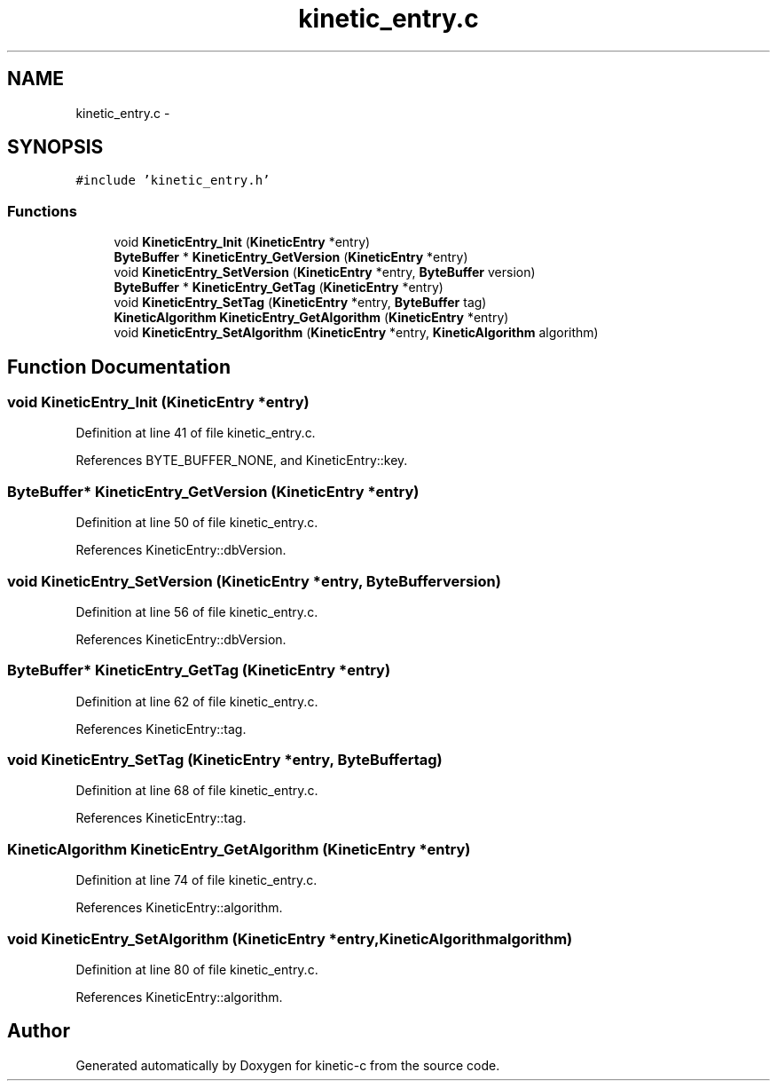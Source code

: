 .TH "kinetic_entry.c" 3 "Mon Mar 2 2015" "Version v0.12.0-beta" "kinetic-c" \" -*- nroff -*-
.ad l
.nh
.SH NAME
kinetic_entry.c \- 
.SH SYNOPSIS
.br
.PP
\fC#include 'kinetic_entry\&.h'\fP
.br

.SS "Functions"

.in +1c
.ti -1c
.RI "void \fBKineticEntry_Init\fP (\fBKineticEntry\fP *entry)"
.br
.ti -1c
.RI "\fBByteBuffer\fP * \fBKineticEntry_GetVersion\fP (\fBKineticEntry\fP *entry)"
.br
.ti -1c
.RI "void \fBKineticEntry_SetVersion\fP (\fBKineticEntry\fP *entry, \fBByteBuffer\fP version)"
.br
.ti -1c
.RI "\fBByteBuffer\fP * \fBKineticEntry_GetTag\fP (\fBKineticEntry\fP *entry)"
.br
.ti -1c
.RI "void \fBKineticEntry_SetTag\fP (\fBKineticEntry\fP *entry, \fBByteBuffer\fP tag)"
.br
.ti -1c
.RI "\fBKineticAlgorithm\fP \fBKineticEntry_GetAlgorithm\fP (\fBKineticEntry\fP *entry)"
.br
.ti -1c
.RI "void \fBKineticEntry_SetAlgorithm\fP (\fBKineticEntry\fP *entry, \fBKineticAlgorithm\fP algorithm)"
.br
.in -1c
.SH "Function Documentation"
.PP 
.SS "void KineticEntry_Init (\fBKineticEntry\fP *entry)"

.PP
Definition at line 41 of file kinetic_entry\&.c\&.
.PP
References BYTE_BUFFER_NONE, and KineticEntry::key\&.
.SS "\fBByteBuffer\fP* KineticEntry_GetVersion (\fBKineticEntry\fP *entry)"

.PP
Definition at line 50 of file kinetic_entry\&.c\&.
.PP
References KineticEntry::dbVersion\&.
.SS "void KineticEntry_SetVersion (\fBKineticEntry\fP *entry, \fBByteBuffer\fPversion)"

.PP
Definition at line 56 of file kinetic_entry\&.c\&.
.PP
References KineticEntry::dbVersion\&.
.SS "\fBByteBuffer\fP* KineticEntry_GetTag (\fBKineticEntry\fP *entry)"

.PP
Definition at line 62 of file kinetic_entry\&.c\&.
.PP
References KineticEntry::tag\&.
.SS "void KineticEntry_SetTag (\fBKineticEntry\fP *entry, \fBByteBuffer\fPtag)"

.PP
Definition at line 68 of file kinetic_entry\&.c\&.
.PP
References KineticEntry::tag\&.
.SS "\fBKineticAlgorithm\fP KineticEntry_GetAlgorithm (\fBKineticEntry\fP *entry)"

.PP
Definition at line 74 of file kinetic_entry\&.c\&.
.PP
References KineticEntry::algorithm\&.
.SS "void KineticEntry_SetAlgorithm (\fBKineticEntry\fP *entry, \fBKineticAlgorithm\fPalgorithm)"

.PP
Definition at line 80 of file kinetic_entry\&.c\&.
.PP
References KineticEntry::algorithm\&.
.SH "Author"
.PP 
Generated automatically by Doxygen for kinetic-c from the source code\&.
